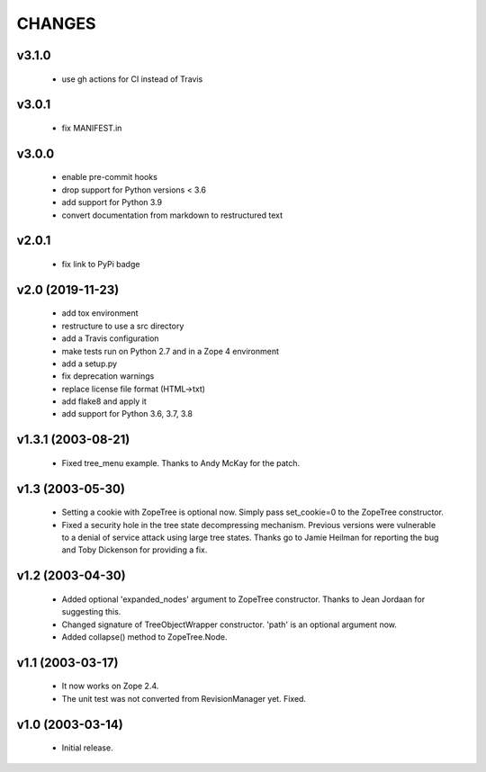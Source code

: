
CHANGES
=======

v3.1.0
------

  * use gh actions for CI instead of Travis

v3.0.1
------

  * fix MANIFEST.in

v3.0.0
------

  * enable pre-commit hooks

  * drop support for Python versions < 3.6

  * add support for Python 3.9

  * convert documentation from markdown to restructured text

v2.0.1
------

  * fix link to PyPi badge

v2.0 (2019-11-23)
-----------------

  * add tox environment

  * restructure to use a src directory

  * add a Travis configuration

  * make tests run on Python 2.7 and in a Zope 4 environment

  * add a setup.py

  * fix deprecation warnings

  * replace license file format (HTML->txt)

  * add flake8 and apply it

  * add support for Python 3.6, 3.7, 3.8

v1.3.1 (2003-08-21)
-------------------

  * Fixed tree_menu example. Thanks to Andy McKay for the patch.

v1.3 (2003-05-30)
-----------------

  * Setting a cookie with ZopeTree is optional now. Simply pass
    set_cookie=0 to the ZopeTree constructor.

  * Fixed a security hole in the tree state decompressing
    mechanism. Previous versions were vulnerable to a denial of
    service attack using large tree states. Thanks go to Jamie Heilman
    for reporting the bug and Toby Dickenson for providing a fix.

v1.2 (2003-04-30)
-----------------

  * Added optional 'expanded_nodes' argument to ZopeTree constructor.
    Thanks to Jean Jordaan for suggesting this.

  * Changed signature of TreeObjectWrapper constructor. 'path' is an
    optional argument now.

  * Added collapse() method to ZopeTree.Node.

v1.1 (2003-03-17)
-----------------

  * It now works on Zope 2.4.

  * The unit test was not converted from RevisionManager yet. Fixed.

v1.0 (2003-03-14)
-----------------

  * Initial release.
